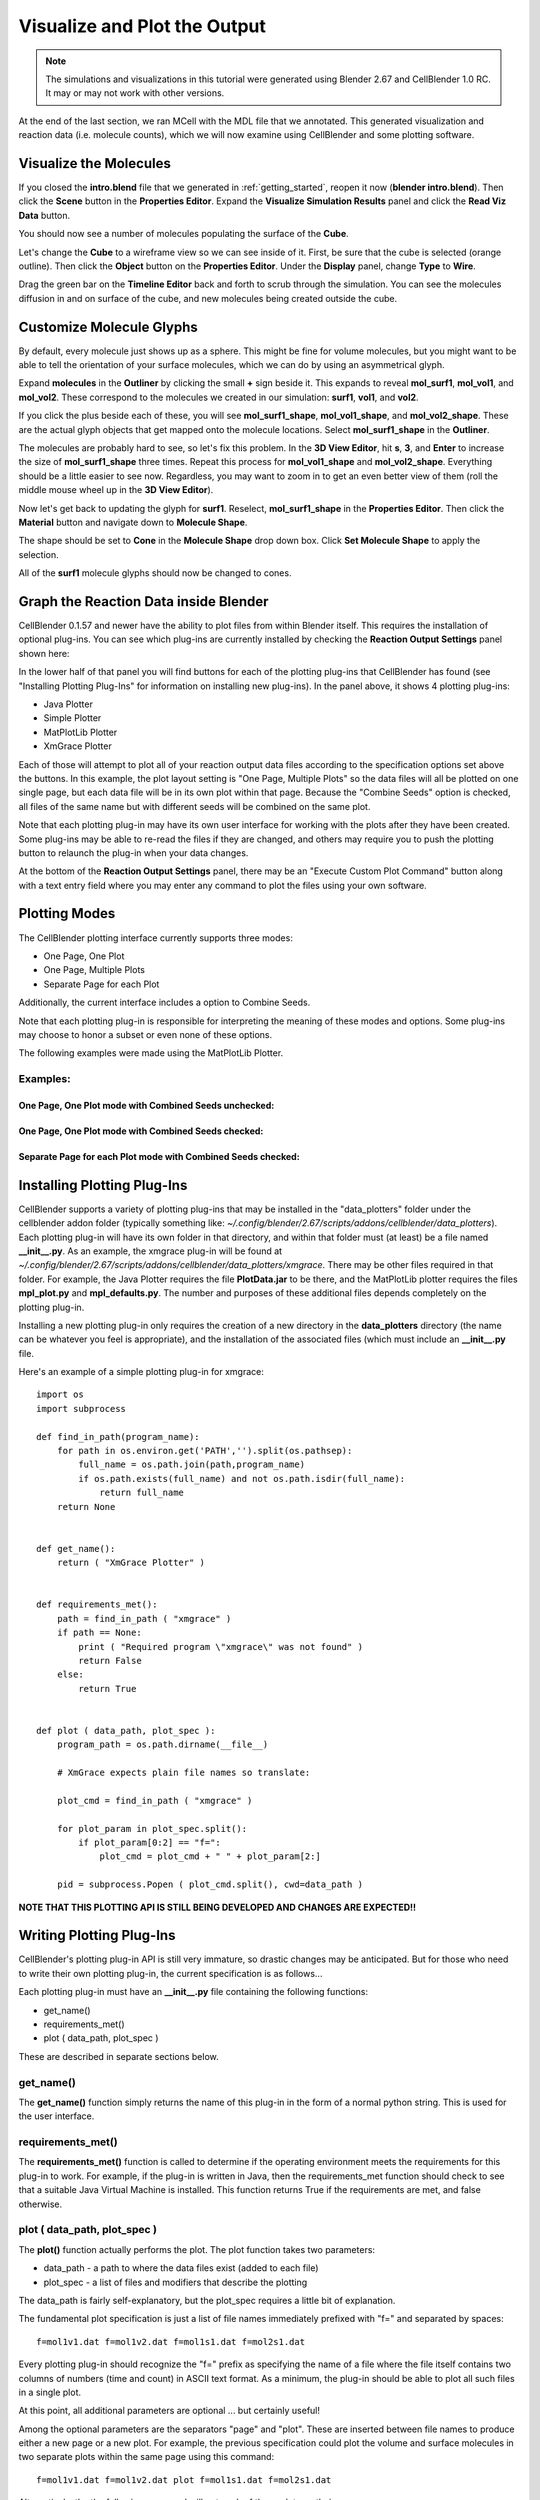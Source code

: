 .. _examine_output:

*********************************************
Visualize and Plot the Output
*********************************************

.. Git Repo SHA1 ID: a1abdd291b75176d6581df41329781ae5d5e1b7d

.. note::

    The simulations and visualizations in this tutorial were generated using
    Blender 2.67 and CellBlender 1.0 RC. It may or may not work with other
    versions.

At the end of the last section, we ran MCell with the MDL file that we annotated. This
generated visualization and reaction data (i.e. molecule counts), which we will
now examine using CellBlender and some plotting software. 

.. _visualize_molecules:

Visualize the Molecules
=============================================

..
  comment the video out
  Visualize molecules with CellBlender in this video tutorial.
  
  .. raw:: html
  
      <video id="my_video_1" class="video-js vjs-default-skin" controls
        preload="metadata" width="960" height="540" 
        data-setup='{"example_option":true}'>
        <source src="http://www.mcell.psc.edu/tutorials/videos/main/viz_data.ogg" type='video/ogg'/>
      </video>
  
  Skip to the :ref:`graph_rxn_data` section if you just watched the video
  tutorial.

If you closed the **intro.blend** file that we generated in
:ref:`getting_started`, reopen it now (**blender intro.blend**). Then click the
**Scene** button in the **Properties Editor**. Expand the **Visualize
Simulation Results** panel and click the **Read Viz Data** button.

.. image:: ./images/vp_read_viz_data.png

You should now see a number of molecules populating the surface of the
**Cube**.

Let's change the **Cube** to a wireframe view so we can see inside of it.
First, be sure that the cube is selected (orange outline). Then click the
**Object** button on the **Properties Editor**.  Under the **Display** panel,
change **Type** to **Wire**.

.. image:: ./images/vp_wireframe.png

Drag the green bar on the **Timeline Editor** back and forth to scrub through
the simulation. You can see the molecules diffusion in and on surface of the
cube, and new molecules being created outside the cube.

.. _custom_glyphs:

Customize Molecule Glyphs
=============================================

By default, every molecule just shows up as a sphere. This might be fine for
volume molecules, but you might want to be able to tell the orientation of your
surface molecules, which we can do by using an asymmetrical glyph.

Expand **molecules** in the **Outliner** by clicking the small **+** sign
beside it. This expands to reveal **mol_surf1**, **mol_vol1**, and
**mol_vol2**. These correspond to the molecules we created in our simulation:
**surf1**, **vol1**, and **vol2**. 

.. image:: ./images/vp_outliner1.png

If you click the plus beside each of these, you will see **mol_surf1_shape**,
**mol_vol1_shape**, and **mol_vol2_shape**. These are the actual glyph objects
that get mapped onto the molecule locations. Select **mol_surf1_shape** in the
**Outliner**.

.. image:: ./images/vp_outliner2.png

The molecules are probably hard to see, so let's fix this problem. In the **3D
View Editor**, hit **s**, **3**, and **Enter** to increase the size of
**mol_surf1_shape** three times. Repeat this process for **mol_vol1_shape** and
**mol_vol2_shape**. Everything should be a little easier to see now.
Regardless, you may want to zoom in to get an even better view of them (roll
the middle mouse wheel up in the **3D View Editor**).

.. image:: ./images/vp_scaled_glyphs.png

Now let's get back to updating the glyph for **surf1**. Reselect,
**mol_surf1_shape** in the **Properties Editor**. Then click the **Material**
button and navigate down to **Molecule Shape**.

.. image:: ./images/vp_material.png

The shape should be set to **Cone** in the **Molecule Shape** drop down box. Click
**Set Molecule Shape** to apply the selection.

.. image:: ./images/vp_set_molecule_shape.png

All of the **surf1** molecule glyphs should now be changed to cones.

.. image:: ./images/vp_cones.png

.. _graph_rxn_data:

..
  comment out old plotting method
  Graph the Reaction Data outside Blender
  =============================================
  
  Change into the **react_data** directory by typing::
  
      cd react_data 
  
  and enter the command::
  
      ls
  
  You should see two files, **vol1.dat**, and **vol2.dat**.
  
  Plot **vol1.dat** and **vol2.dat** with the graphing software of your choice.
  For something as simple as this, xmgrace or gnuplot will suffice. Although we
  don't need all the power (and complexity) of numpy and matplotlib right now,
  we'll introduce it here anyways, since we will be using it for some more
  advanced tasks later. First create a file called **plot.py** and put the
  following text into it::
  
      #!/usr/bin/env python
  
      import numpy as np
      import matplotlib.pyplot as plt 
  
      x1 = np.genfromtxt("./react_data/vol1.dat", dtype=float)[:, 0]
      y1 = np.genfromtxt("./react_data/vol1.dat", dtype=float)[:, 1]
      x2 = np.genfromtxt("./react_data/vol2.dat", dtype=float)[:, 0]
      y2 = np.genfromtxt("./react_data/vol2.dat", dtype=float)[:, 1]
      plt.plot(x1,y1)
      plt.plot(x2,y2)
      plt.show()
  
  Run the file by entering the command::
  
      python plot.py
  
  You should notice that **vol1.dat** is decreasing and **vol2.dat** is
  increasing as expected. This can be a quick way to verify that our simulation
  is working as expected.


Graph the Reaction Data inside Blender
=============================================

CellBlender 0.1.57 and newer have the ability to plot files from within Blender
itself. This requires the installation of optional plug-ins. You can see which
plug-ins are currently installed by checking the **Reaction Output Settings**
panel shown here:

.. image:: ./images/plot_reaction_output_panel.png

In the lower half of that panel you will find buttons for each of the plotting
plug-ins that CellBlender has found (see "Installing Plotting Plug-Ins" for
information on installing new plug-ins). In the panel above, it shows 4 plotting
plug-ins:

* Java Plotter
* Simple Plotter
* MatPlotLib Plotter
* XmGrace Plotter

Each of those will attempt to plot all of your reaction output data files according
to the specification options set above the buttons. In this example, the plot layout
setting is "One Page, Multiple Plots" so the data files will all be plotted on one
single page, but each data file will be in its own plot within that page. Because
the "Combine Seeds" option is checked, all files of the same name but with different
seeds will be combined on the same plot.

Note that each plotting plug-in may have its own user interface for working with the
plots after they have been created. Some plug-ins may be able to re-read the files if
they are changed, and others may require you to push the plotting button to relaunch
the plug-in when your data changes.

At the bottom of the **Reaction Output Settings** panel, there may be an
"Execute Custom Plot Command" button along with a text entry field where you
may enter any command to plot the files using your own software.


Plotting Modes
=============================================

The CellBlender plotting interface currently supports three modes:

* One Page, One Plot
* One Page, Multiple Plots
* Separate Page for each Plot

Additionally, the current interface includes a option to Combine Seeds.

Note that each plotting plug-in is responsible for interpreting the meaning of
these modes and options. Some plug-ins may choose to honor a subset or even none
of these options.

The following examples were made using the MatPlotLib Plotter.

Examples:
----------------

One Page, One Plot mode with Combined Seeds unchecked:
~~~~~~~~~~~~~~~~~~~~~~~~~~~~~~~~~~~~~~~~~~~~~~~~~~~

.. image:: ./images/plots_combined_off_5_seeds_800.png


One Page, One Plot mode with Combined Seeds checked:
~~~~~~~~~~~~~~~~~~~~~~~~~~~~~~~~~~~~~~~~~~~~~~~~~~~

.. image:: ./images/plots_combined_on_5_seeds_800.png


Separate Page for each Plot mode with Combined Seeds checked:
~~~~~~~~~~~~~~~~~~~~~~~~~~~~~~~~~~~~~~~~~~~~~~~~~~~~~~~~~~~~~~~

.. image:: ./images/plots_combined_on_5_seeds_paged_800.png




Installing Plotting Plug-Ins
=============================================

CellBlender supports a variety of plotting plug-ins that may be installed in the
"data_plotters" folder under the cellblender addon folder (typically something like: 
*~/.config/blender/2.67/scripts/addons/cellblender/data_plotters*). Each plotting
plug-in will have its own folder in that directory, and within that folder must
(at least) be a file named **__init__.py**. As an example, the xmgrace plug-in will
be found at *~/.config/blender/2.67/scripts/addons/cellblender/data_plotters/xmgrace*.
There may be other files required in that folder. For example, the Java Plotter
requires the file **PlotData.jar** to be there, and the MatPlotLib plotter requires
the files **mpl_plot.py** and **mpl_defaults.py**. The number and purposes of these
additional files depends completely on the plotting plug-in.

Installing a new plotting plug-in only requires the creation of a new directory
in the **data_plotters** directory (the name can be whatever you feel is appropriate),
and the installation of the associated files (which must include an **__init__.py** file.

Here's an example of a simple plotting plug-in for xmgrace::

    import os
    import subprocess

    def find_in_path(program_name):
        for path in os.environ.get('PATH','').split(os.pathsep):
            full_name = os.path.join(path,program_name)
            if os.path.exists(full_name) and not os.path.isdir(full_name):
                return full_name
        return None


    def get_name():
        return ( "XmGrace Plotter" )


    def requirements_met():
        path = find_in_path ( "xmgrace" )
        if path == None:
            print ( "Required program \"xmgrace\" was not found" )
            return False
        else:
            return True


    def plot ( data_path, plot_spec ):
        program_path = os.path.dirname(__file__)
        
        # XmGrace expects plain file names so translate:
        
        plot_cmd = find_in_path ( "xmgrace" )
        
        for plot_param in plot_spec.split():
            if plot_param[0:2] == "f=":
                plot_cmd = plot_cmd + " " + plot_param[2:]
        
        pid = subprocess.Popen ( plot_cmd.split(), cwd=data_path )

**NOTE THAT THIS PLOTTING API IS STILL BEING DEVELOPED AND CHANGES ARE EXPECTED!!**


Writing Plotting Plug-Ins
=============================================

CellBlender's plotting plug-in API is still very immature, so drastic changes
may be anticipated. But for those who need to write their own plotting plug-in,
the current specification is as follows...

Each plotting plug-in must have an **__init__.py** file containing the following
functions:

* get_name()
* requirements_met()
* plot ( data_path, plot_spec )

These are described in separate sections below.

get_name()
-----------------------------------
The **get_name()** function simply returns the name of this plug-in in the form
of a normal python string. This is used for the user interface.

requirements_met()
-----------------------------------
The **requirements_met()** function is called to determine if the operating
environment meets the requirements for this plug-in to work. For example, if
the plug-in is written in Java, then the requirements_met function should
check to see that a suitable Java Virtual Machine is installed. This function
returns True if the requirements are met, and false otherwise.

plot ( data_path, plot_spec )
-----------------------------------
The **plot()** function actually performs the plot. The plot function takes
two parameters:

* data_path - a path to where the data files exist (added to each file)
* plot_spec - a list of files and modifiers that describe the plotting

The data_path is fairly self-explanatory, but the plot_spec requires a little
bit of explanation.

The fundamental plot specification is just a list of file names immediately
prefixed with "f=" and separated by spaces::

  f=mol1v1.dat f=mol1v2.dat f=mol1s1.dat f=mol2s1.dat

Every plotting plug-in should recognize the "f=" prefix as specifying the name
of a file where the file itself contains two columns of numbers (time and count)
in ASCII text format. As a minimum, the plug-in should be able to plot all such
files in a single plot.

At this point, all additional parameters are optional ... but certainly useful!

Among the optional parameters are the separators "page" and "plot". These are
inserted between file names to produce either a new page or a new plot. For
example, the previous specification could plot the volume and surface molecules
in two separate plots within the same page using this command::

  f=mol1v1.dat f=mol1v2.dat plot f=mol1s1.dat f=mol2s1.dat
  
Alternatively, the the following command will put each of those plots on their
own pages::

  f=mol1v1.dat f=mol1v2.dat page f=mol1s1.dat f=mol2s1.dat

This command creates two pages and creates 2 plots on each page::

  f=mol1v1.dat plot f=mol1v2.dat page f=mol1s1.dat plot f=mol2s1.dat

Finally, here is the current plotting plug-in API (**SUBJECT TO CHANGE**)

* defs=filename        ... Loads default parameters from a python file
* page                 ... Starts a new page (figure in MatPlotLib)
* plot                 ... Starts a new plot (subplot in MatPlotLib)
* color=#rrggbb        ... Selects a color via Red,Green,Blue values
* color=color_name     ... Selects a color via standard color names
* title=title_string   ... Sets the title for each plot
* pagetitle=string     ... Sets the title for each page
* xlabel=label_string  ... Sets the label for the x axis
* ylabel=label_string  ... Sets the label for the y axis
* legend=code          ... Adds a legend with code = 0..10 (-1=none)
* n=name               ... Name used to over-ride file name in legend
* f=filename           ... Plots the file with current settings


